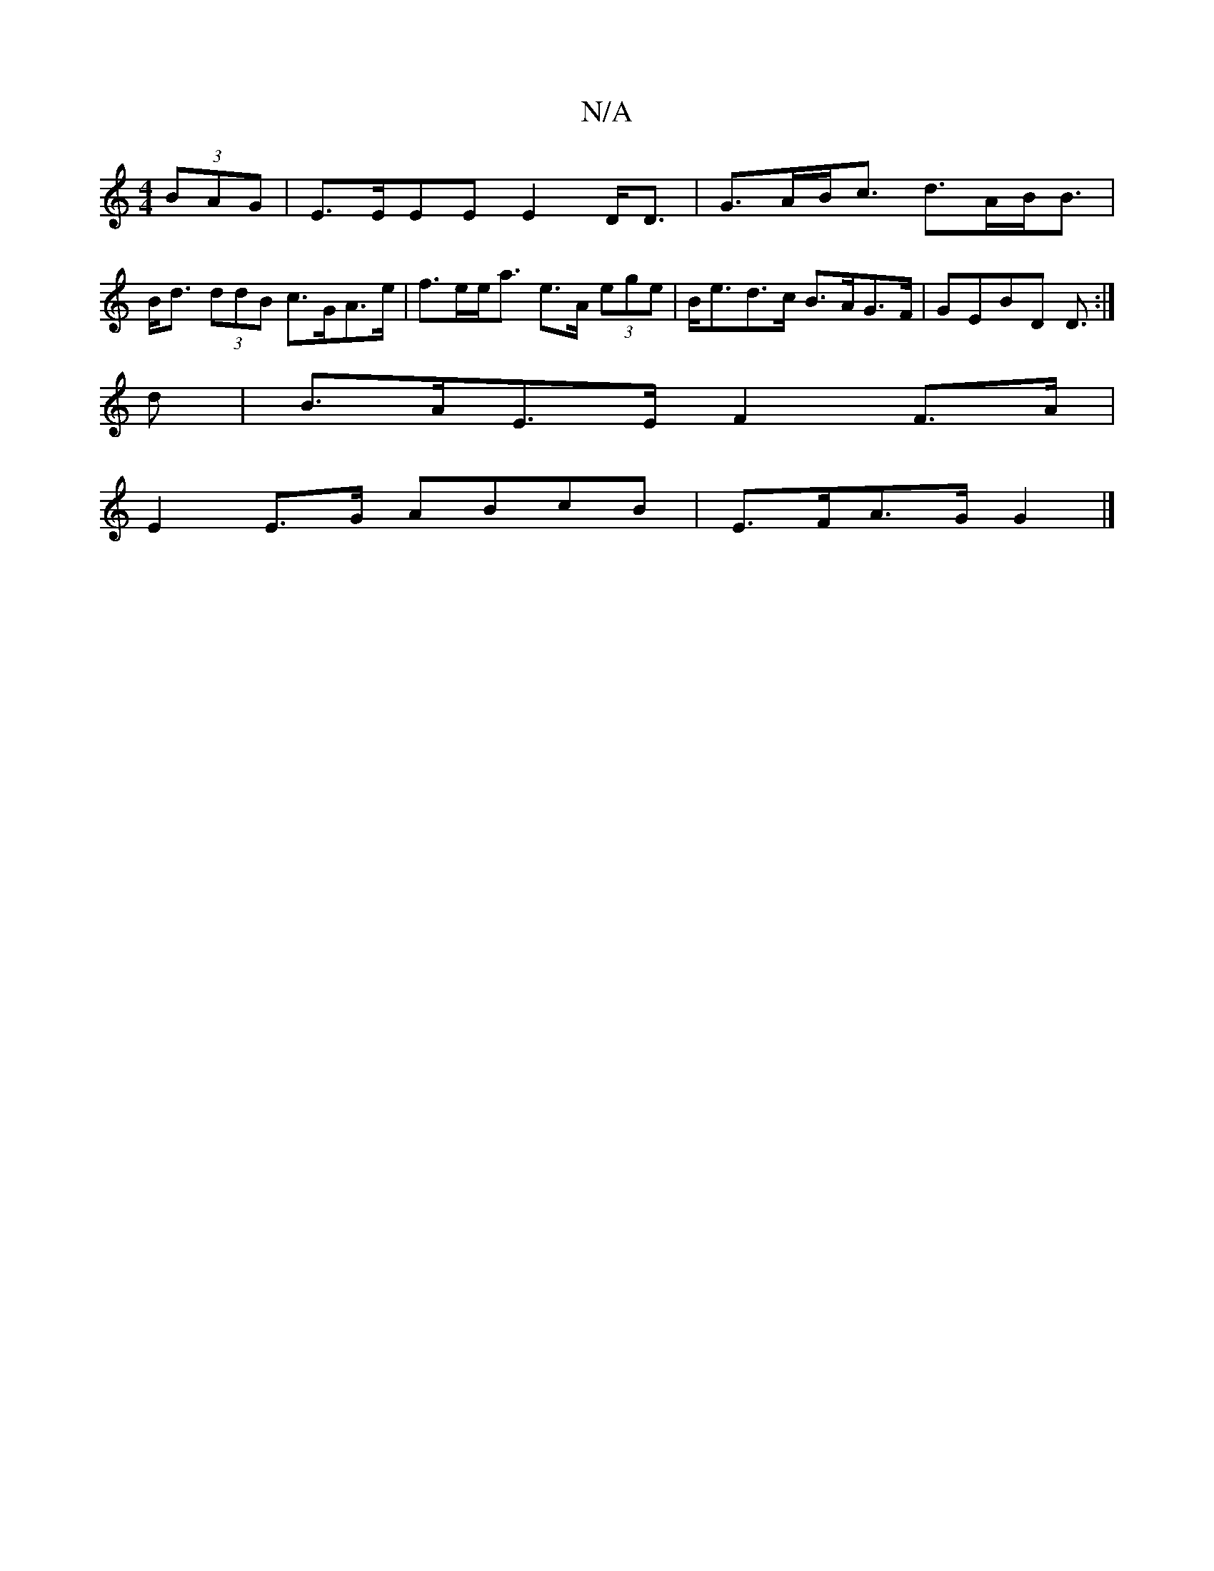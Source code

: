 X:1
T:N/A
M:4/4
R:N/A
K:Cmajor
 (3BAG| E>EEE E2 D<D | G>AB<c d>AB><B|B<d (3ddB c>GA>e | f>ee<a e>A (3ege|B<ed>c B>AG>F|GEBD D3/:|
d|B>AE>E F2 F>A|
E2 E>G ABcB | E>FA>G G2 |]

DE||
DEEE GAdf|edBA BAG2|c2BA BAG2|
B2 cd efed|B ~B3 BAB